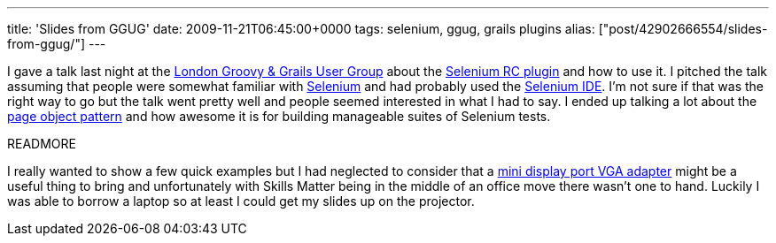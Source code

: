 ---
title: 'Slides from GGUG'
date: 2009-11-21T06:45:00+0000
tags: selenium, ggug, grails plugins
alias: ["post/42902666554/slides-from-ggug/"]
---

I gave a talk last night at the http://skillsmatter.com/event/ajax-ria/testing-grails-applications-with-selenium-rc[London Groovy & Grails User Group] about the http://grails.org/plugin/selenium-rc[Selenium RC plugin] and how to use it. I pitched the talk assuming that people were somewhat familiar with http://seleniumhq.org/docs/[Selenium] and had probably used the http://seleniumhq.org/projects/ide/[Selenium IDE]. I'm not sure if that was the right way to go but the talk went pretty well and people seemed interested in what I had to say. I ended up talking a lot about the http://code.google.com/p/webdriver/wiki/PageObjects[page object pattern] and how awesome it is for building manageable suites of Selenium tests.

READMORE

I really wanted to show a few quick examples but I had neglected to consider that a http://store.apple.com/uk/product/MB572Z/A?fnode=MTY1NDA3Ng&mco=MTA4NDU0NjA[mini display port VGA adapter] might be a useful thing to bring and unfortunately with Skills Matter being in the middle of an office move there wasn't one to hand. Luckily I was able to borrow a laptop so at least I could get my slides up on the projector.
